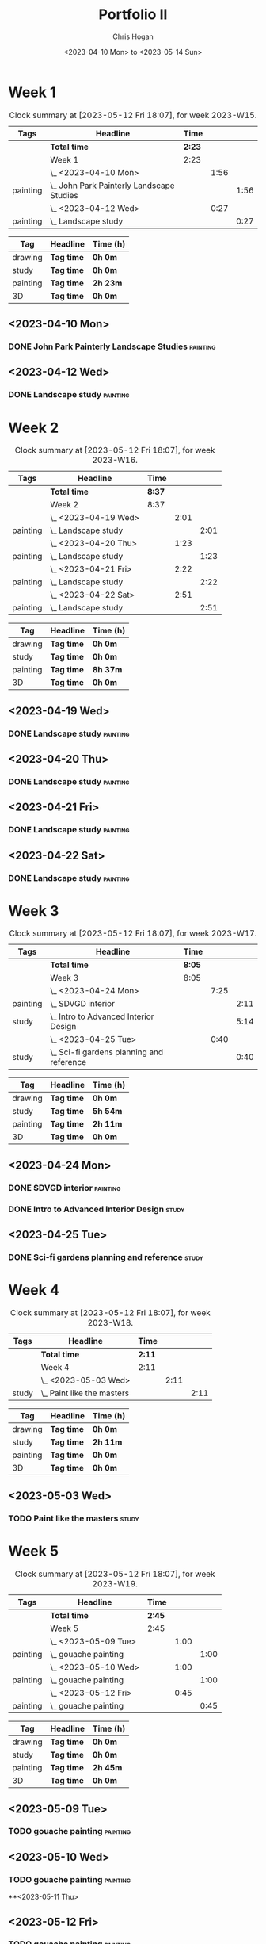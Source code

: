 #+TITLE: Portfolio II
#+AUTHOR: Chris Hogan
#+DATE: <2023-04-10 Mon> to <2023-05-14 Sun>
#+STARTUP: nologdone

* Week 1
#+BEGIN: clocktable :scope subtree :maxlevel 6 :block 2023-W15 :tags t
#+CAPTION: Clock summary at [2023-05-12 Fri 18:07], for week 2023-W15.
| Tags     | Headline                                    | Time   |      |      |
|----------+---------------------------------------------+--------+------+------|
|          | *Total time*                                | *2:23* |      |      |
|----------+---------------------------------------------+--------+------+------|
|          | Week 1                                      | 2:23   |      |      |
|          | \_  <2023-04-10 Mon>                        |        | 1:56 |      |
| painting | \_    John Park Painterly Landscape Studies |        |      | 1:56 |
|          | \_  <2023-04-12 Wed>                        |        | 0:27 |      |
| painting | \_    Landscape study                       |        |      | 0:27 |
#+END:

#+BEGIN: clocktable-by-tag :maxlevel 6 :match ("drawing" "study" "painting" "3D")
| Tag      | Headline   | Time (h) |
|----------+------------+----------|
| drawing  | *Tag time* | *0h 0m*  |
|----------+------------+----------|
| study    | *Tag time* | *0h 0m*  |
|----------+------------+----------|
| painting | *Tag time* | *2h 23m* |
|----------+------------+----------|
| 3D       | *Tag time* | *0h 0m*  |

#+END:

** <2023-04-10 Mon>
*** DONE John Park Painterly Landscape Studies                     :painting:
:LOGBOOK:
CLOCK: [2023-04-10 Mon 20:02]--[2023-04-10 Mon 21:58] =>  1:56
:END:
** <2023-04-12 Wed>
*** DONE Landscape study                                           :painting:
:LOGBOOK:
CLOCK: [2023-04-12 Wed 19:14]--[2023-04-12 Wed 19:41] =>  0:27
:END:
* Week 2
#+BEGIN: clocktable :scope subtree :maxlevel 6 :block 2023-W16 :tags t
#+CAPTION: Clock summary at [2023-05-12 Fri 18:07], for week 2023-W16.
| Tags     | Headline              | Time   |      |      |
|----------+-----------------------+--------+------+------|
|          | *Total time*          | *8:37* |      |      |
|----------+-----------------------+--------+------+------|
|          | Week 2                | 8:37   |      |      |
|          | \_  <2023-04-19 Wed>  |        | 2:01 |      |
| painting | \_    Landscape study |        |      | 2:01 |
|          | \_  <2023-04-20 Thu>  |        | 1:23 |      |
| painting | \_    Landscape study |        |      | 1:23 |
|          | \_  <2023-04-21 Fri>  |        | 2:22 |      |
| painting | \_    Landscape study |        |      | 2:22 |
|          | \_  <2023-04-22 Sat>  |        | 2:51 |      |
| painting | \_    Landscape study |        |      | 2:51 |
#+END:

#+BEGIN: clocktable-by-tag :maxlevel 6 :match ("drawing" "study" "painting" "3D")
| Tag      | Headline   | Time (h) |
|----------+------------+----------|
| drawing  | *Tag time* | *0h 0m*  |
|----------+------------+----------|
| study    | *Tag time* | *0h 0m*  |
|----------+------------+----------|
| painting | *Tag time* | *8h 37m* |
|----------+------------+----------|
| 3D       | *Tag time* | *0h 0m*  |

#+END:
** <2023-04-19 Wed>
*** DONE Landscape study                                           :painting:
:LOGBOOK:
CLOCK: [2023-04-19 Wed 15:15]--[2023-04-19 Wed 16:00] =>  0:45
CLOCK: [2023-04-19 Wed 12:59]--[2023-04-19 Wed 14:15] =>  1:16
:END:
** <2023-04-20 Thu>
*** DONE Landscape study                                           :painting:
:LOGBOOK:
CLOCK: [2023-04-20 Thu 14:43]--[2023-04-20 Thu 16:06] =>  1:23
:END:
** <2023-04-21 Fri>
*** DONE Landscape study                                           :painting:
:LOGBOOK:
CLOCK: [2023-04-21 Fri 20:10]--[2023-04-21 Fri 21:05] =>  0:55
CLOCK: [2023-04-21 Fri 18:45]--[2023-04-21 Fri 19:00] =>  0:15
CLOCK: [2023-04-21 Fri 10:03]--[2023-04-21 Fri 11:15] =>  1:12
:END:
** <2023-04-22 Sat>
*** DONE Landscape study                                           :painting:
:LOGBOOK:
CLOCK: [2023-04-22 Sat 19:18]--[2023-04-22 Sat 20:27] =>  1:09
CLOCK: [2023-04-22 Sat 14:39]--[2023-04-22 Sat 16:21] =>  1:42
:END:
* Week 3
#+BEGIN: clocktable :scope subtree :maxlevel 6 :block 2023-W17 :tags t
#+CAPTION: Clock summary at [2023-05-12 Fri 18:07], for week 2023-W17.
| Tags     | Headline                                    | Time   |      |      |
|----------+---------------------------------------------+--------+------+------|
|          | *Total time*                                | *8:05* |      |      |
|----------+---------------------------------------------+--------+------+------|
|          | Week 3                                      | 8:05   |      |      |
|          | \_  <2023-04-24 Mon>                        |        | 7:25 |      |
| painting | \_    SDVGD interior                        |        |      | 2:11 |
| study    | \_    Intro to Advanced Interior Design     |        |      | 5:14 |
|          | \_  <2023-04-25 Tue>                        |        | 0:40 |      |
| study    | \_    Sci-fi gardens planning and reference |        |      | 0:40 |
#+END:

#+BEGIN: clocktable-by-tag :maxlevel 6 :match ("drawing" "study" "painting" "3D")
| Tag      | Headline   | Time (h) |
|----------+------------+----------|
| drawing  | *Tag time* | *0h 0m*  |
|----------+------------+----------|
| study    | *Tag time* | *5h 54m* |
|----------+------------+----------|
| painting | *Tag time* | *2h 11m* |
|----------+------------+----------|
| 3D       | *Tag time* | *0h 0m*  |

#+END:

** <2023-04-24 Mon>
*** DONE SDVGD interior                                            :painting:
:LOGBOOK:
CLOCK: [2023-04-24 Mon 20:37]--[2023-04-24 Mon 21:07] =>  0:30
CLOCK: [2023-04-24 Mon 19:58]--[2023-04-24 Mon 20:32] =>  0:34
CLOCK: [2023-04-24 Mon 15:09]--[2023-04-24 Mon 15:40] =>  0:31
CLOCK: [2023-04-24 Mon 14:25]--[2023-04-24 Mon 15:01] =>  0:36
:END:
*** DONE Intro to Advanced Interior Design                            :study:
:LOGBOOK:
CLOCK: [2023-04-24 Mon 20:32]--[2023-04-24 Mon 20:37] =>  0:05
CLOCK: [2023-04-24 Mon 19:39]--[2023-04-24 Mon 19:58] =>  0:19
CLOCK: [2023-04-24 Mon 18:14]--[2023-04-24 Mon 19:09] =>  0:55
CLOCK: [2023-04-24 Mon 12:35]--[2023-04-24 Mon 14:12] =>  1:37
CLOCK: [2023-04-24 Mon 09:35]--[2023-04-24 Mon 11:53] =>  2:18
:END:
** <2023-04-25 Tue>
*** DONE Sci-fi gardens planning and reference                        :study:
:LOGBOOK:
CLOCK: [2023-04-25 Tue 11:15]--[2023-04-25 Tue 11:55] =>  0:40
:END:
* Week 4
#+BEGIN: clocktable :scope subtree :maxlevel 6 :block 2023-W18 :tags t
#+CAPTION: Clock summary at [2023-05-12 Fri 18:07], for week 2023-W18.
| Tags  | Headline                     | Time   |      |      |
|-------+------------------------------+--------+------+------|
|       | *Total time*                 | *2:11* |      |      |
|-------+------------------------------+--------+------+------|
|       | Week 4                       | 2:11   |      |      |
|       | \_  <2023-05-03 Wed>         |        | 2:11 |      |
| study | \_    Paint like the masters |        |      | 2:11 |
#+END:

#+BEGIN: clocktable-by-tag :maxlevel 6 :match ("drawing" "study" "painting" "3D")
| Tag      | Headline   | Time (h) |
|----------+------------+----------|
| drawing  | *Tag time* | *0h 0m*  |
|----------+------------+----------|
| study    | *Tag time* | *2h 11m* |
|----------+------------+----------|
| painting | *Tag time* | *0h 0m*  |
|----------+------------+----------|
| 3D       | *Tag time* | *0h 0m*  |

#+END:
** <2023-05-03 Wed>
*** TODO Paint like the masters :study:
:LOGBOOK:
CLOCK: [2023-05-03 Wed 15:13]--[2023-05-03 Wed 15:36] =>  0:23
CLOCK: [2023-05-03 Wed 12:33]--[2023-05-03 Wed 14:21] =>  1:48
:END:
* Week 5
#+BEGIN: clocktable :scope subtree :maxlevel 6 :block 2023-W19 :tags t
#+CAPTION: Clock summary at [2023-05-12 Fri 18:07], for week 2023-W19.
| Tags     | Headline               | Time   |      |      |
|----------+------------------------+--------+------+------|
|          | *Total time*           | *2:45* |      |      |
|----------+------------------------+--------+------+------|
|          | Week 5                 | 2:45   |      |      |
|          | \_  <2023-05-09 Tue>   |        | 1:00 |      |
| painting | \_    gouache painting |        |      | 1:00 |
|          | \_  <2023-05-10 Wed>   |        | 1:00 |      |
| painting | \_    gouache painting |        |      | 1:00 |
|          | \_  <2023-05-12 Fri>   |        | 0:45 |      |
| painting | \_    gouache painting |        |      | 0:45 |
#+END:

#+BEGIN: clocktable-by-tag :maxlevel 6 :match ("drawing" "study" "painting" "3D")
| Tag      | Headline   | Time (h) |
|----------+------------+----------|
| drawing  | *Tag time* | *0h 0m*  |
|----------+------------+----------|
| study    | *Tag time* | *0h 0m*  |
|----------+------------+----------|
| painting | *Tag time* | *2h 45m* |
|----------+------------+----------|
| 3D       | *Tag time* | *0h 0m*  |

#+END:

** <2023-05-09 Tue>
*** TODO gouache painting :painting:
:LOGBOOK:
CLOCK: [2023-05-09 Tue 20:00]--[2023-05-09 Tue 21:00] =>  1:00
:END:
** <2023-05-10 Wed>
*** TODO gouache painting :painting:
:LOGBOOK:
CLOCK: [2023-05-10 Wed 20:00]--[2023-05-10 Wed 21:00] =>  1:00
:END:
**<2023-05-11 Thu> 
** <2023-05-12 Fri>
*** TODO gouache painting :painting:
:LOGBOOK:
CLOCK: [2023-05-12 Fri 17:21]--[2023-05-12 Fri 18:06] =>  0:45
:END:
** <2023-05-13 Sat>
*** TODO AD2 week 1 :study:
** <2023-05-14 Sun>
*** TODO BUD week 1 :study:

